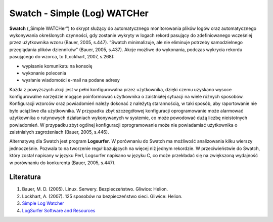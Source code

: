 Swatch - Simple (Log) WATCHer
=============================

**Swatch** („Simple WATCHer”) to skrypt służący do automatycznego monitorowania plików logów oraz automatycznego wykonywania określonych czynności, gdy zostanie wykryty w logach rekord pasujący do zdefiniowanego wcześniej przez użytkownika wzoru (Bauer, 2005, s.447). ”Swatch minimalizuje, ale nie eliminuje potrzeby samodzielnego przeglądania plików dzienników” (Bauer, 2005, s.437). Akcje możliwe do wykonania, podczas wykrycia rekordu pasującego do wzorca, to (Lockhart, 2007, s.268):

* wypisanie komunikatu na konsolę
* wykonanie polecenia
* wysłanie wiadomości e-mail na podane adresy

Każda z powyższych akcji jest w pełni konfigurowalna przez użytkownika, dzięki czemu uzyskano wysoce konfigurowalne narzędzie mogące poinformować użytkownika o zaistniałej sytuacji na wiele różnych sposobów. Konfiguracji wzorców oraz powiadomień należy dokonać z należytą starannością, w taki sposób, aby raportowanie nie było uciążliwe dla użytkownika. W przypadku zbyt szczegółowej konfiguracji oprogramowanie może alarmować użytkownika o rutynowych działaniach wykonywanych w systemie, co może powodować dużą liczbę nieistotnych powiadomień. W przypadku zbyt ogólnej konfiguracji oprogramowanie może nie powiadamiać użytkownika o zaistniałych zagrożeniach (Bauer, 2005, s.446).

Alternatywą dla Swatch jest program **Logsurfer**. W porównaniu do Swatch ma możliwość analizowania kilku wierszy jednocześnie. Pozwala to na tworzenie reguł bazujących na więcej niż jednym rekordzie. W przeciwieństwie do Swatch, który został napisany w języku Perl, Logsurfer napisano w języku C, co może przekładać się na zwiększoną wydajność w porównaniu do konkurenta (Bauer, 2005, s.447).


Literatura
----------

1. Bauer, M. D. (2005). Linux. Serwery. Bezpieczeństwo. Gliwice: Helion.
2. Lockhart, A. (2007). 125 sposobów na bezpieczeństwo sieci. Gliwice: Helion.
3. `Simple Log Watcher <https://sourceforge.net/projects/swatch/>`__
4. `LogSurfer Software and Resources <http://www.crypt.gen.nz/logsurfer/>`__
